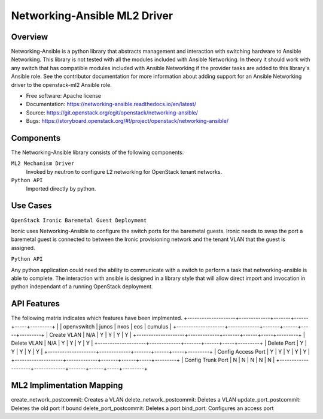 =============================
Networking-Ansible ML2 Driver
=============================

Overview
--------
Networking-Ansible is a python library that abstracts management and
interaction with switching hardware to Ansible Networking. This library is not
tested with all the modules included with Ansible Networking. In theory it
should work with any switch that has compatible modules included with Ansible
Networking if the provider tasks are added to this library's Ansible role.
See the contributor documentation for more information
about adding support for an Ansible Networking driver to the openstack-ml2
Ansible role.

* Free software: Apache license
* Documentation: https://networking-ansible.readthedocs.io/en/latest/
* Source: https://git.openstack.org/cgit/openstack/networking-ansible/
* Bugs: https://storyboard.openstack.org/#!/project/openstack/networking-ansible/

Components
----------
The Networking-Ansible library consists of the following components:

``ML2 Mechanism Driver``
  Invoked by neutron to configure L2 networking for OpenStack tenant networks.

``Python API``
  Imported directly by python.

Use Cases
---------
``OpenStack Ironic Baremetal Guest Deployment``

Ironic uses Networking-Ansible to configure the switch ports for the baremetal guests.
Ironic needs to swap the port a baremetal guest is connected to between the
Ironic provisioning network and the tenant VLAN that the guest is assigned.

``Python API``

Any python application could need the ability to communicate with a switch
to perform a task that networking-ansible is able to complete. The interaction
with ansible is designed in a library style that will allow direct import and
invocation in python independant of a running OpenStack deployment.

API Features
------------
The following matrix indicates which features have been implmented.
+--------------------+-------------+-------+------+-----+---------+
|                    | openvswitch | junos | nxos | eos | cumulus |
+--------------------+-------------+-------+------+-----+---------+
| Create VLAN        |     N/A     |   Y   |  Y   |  Y  |    Y    |
+--------------------+-------------+-------+------+-----+---------+
| Delete VLAN        |     N/A     |   Y   |  Y   |  Y  |    Y    |
+--------------------+-------------+-------+------+-----+---------+
| Delete Port        |      Y      |   Y   |  Y   |  Y  |    Y    |
+--------------------+-------------+-------+------+-----+---------+
| Config Access Port |      Y      |   Y   |  Y   |  Y  |    Y    |
+--------------------+-------------+-------+------+-----+---------+
| Config Trunk Port  |      N      |   N   |  N   |  N  |    N    |
+--------------------+-------------+-------+------+-----+---------+

ML2 Implimentation Mapping
--------------------------
create_network_postcommit: Creates a VLAN
delete_network_postcommit: Deletes a VLAN
update_port_postcommit: Deletes the old port if bound
delete_port_postcommit: Deletes a port
bind_port: Configures an access port
